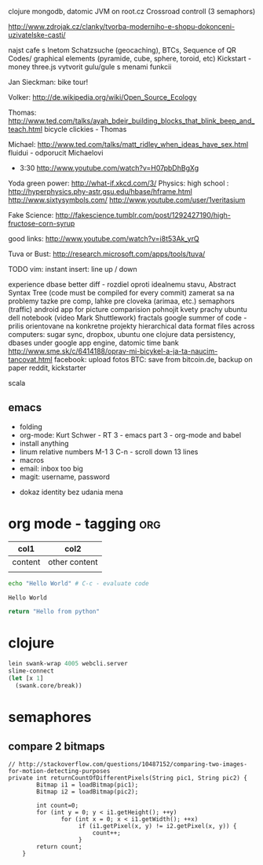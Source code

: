 
clojure
    mongodb, datomic
    JVM on root.cz
    Crossroad controll (3 semaphors)

http://www.zdrojak.cz/clanky/tvorba-moderniho-e-shopu-dokonceni-uzivatelske-casti/

najst cafe s Inetom
Schatzsuche (geocaching), BTCs, Sequence of QR Codes/ graphical elements (pyramide, cube, sphere, toroid, etc)
Kickstart - money
three.js
    vytvorit gulu/gule s menami funkcii

Jan Sieckman: bike tour!

Volker:
    http://de.wikipedia.org/wiki/Open_Source_Ecology

Thomas:
    http://www.ted.com/talks/ayah_bdeir_building_blocks_that_blink_beep_and_teach.html
    bicycle clickies - Thomas

Michael:
    http://www.ted.com/talks/matt_ridley_when_ideas_have_sex.html
    fluidui - odporucit Michaelovi

- 3:30
    http://www.youtube.com/watch?v=H07pbDhBgXg

Yoda green power: http://what-if.xkcd.com/3/
Physics:
    high school : http://hyperphysics.phy-astr.gsu.edu/hbase/hframe.html
    http://www.sixtysymbols.com/
    http://www.youtube.com/user/1veritasium

Fake Science:
http://fakescience.tumblr.com/post/1292427190/high-fructose-corn-syrup

good links: http://www.youtube.com/watch?v=i8t53Ak_yrQ

Tuva or Bust: http://research.microsoft.com/apps/tools/tuva/

TODO vim: instant insert: line up / down

experience dbase
better diff - rozdiel oproti idealnemu stavu, Abstract Syntax Tree (code must be compiled for every commit)
zamerat sa na problemy tazke pre comp, lahke pre cloveka (arimaa, etc.)
semaphors (traffic)
android app for picture comparision
pohnojit kvety
prachy
ubuntu dell notebook (video Mark Shuttlework)
fractals
google summer of code - prilis orientovane na konkretne projekty
hierarchical data format
files across computers: sugar sync, dropbox, ubuntu one
clojure data persistency, dbases under google app engine, datomic
time bank
http://www.sme.sk/c/6414188/oprav-mi-bicykel-a-ja-ta-naucim-tancovat.html
facebook: upload fotos
BTC: save from bitcoin.de, backup on paper
reddit, kickstarter

scala

** emacs
- folding
- org-mode: Kurt Schwer - RT 3 - emacs part 3 - org-mode and babel
- install anything
- linum relative numbers
  M-1 3 C-n - scroll down 13 lines
- macros
- email: inbox too big
- magit: username, password


- dokaz identity bez udania mena

* org mode - tagging                            :org:

| col1    | col2          |
|---------+---------------|
| content | other content |
|         |               |

#+BEGIN_SRC sh :exports both
echo "Hello World" # C-c - evaluate code
#+END_SRC

#+RESULTS:
: Hello World


#+BEGIN_SRC python
return "Hello from python"
#+END_SRC

#+RESULTS:
: Hello from python

* clojure
#+BEGIN_SRC clojure
lein swank-wrap 4005 webcli.server
slime-connect
(let [x 1]
  (swank.core/break))
#+END_SRC

* semaphores
** compare 2 bitmaps
#+BEGIN_SRC
// http://stackoverflow.com/questions/10487152/comparing-two-images-for-motion-detecting-purposes
private int returnCountOfDifferentPixels(String pic1, String pic2) {
        Bitmap i1 = loadBitmap(pic1);
        Bitmap i2 = loadBitmap(pic2);

        int count=0;
        for (int y = 0; y < i1.getHeight(); ++y)
               for (int x = 0; x < i1.getWidth(); ++x)
                    if (i1.getPixel(x, y) != i2.getPixel(x, y)) {
                        count++;
                    }
        return count;
    }
#+END_SRC

